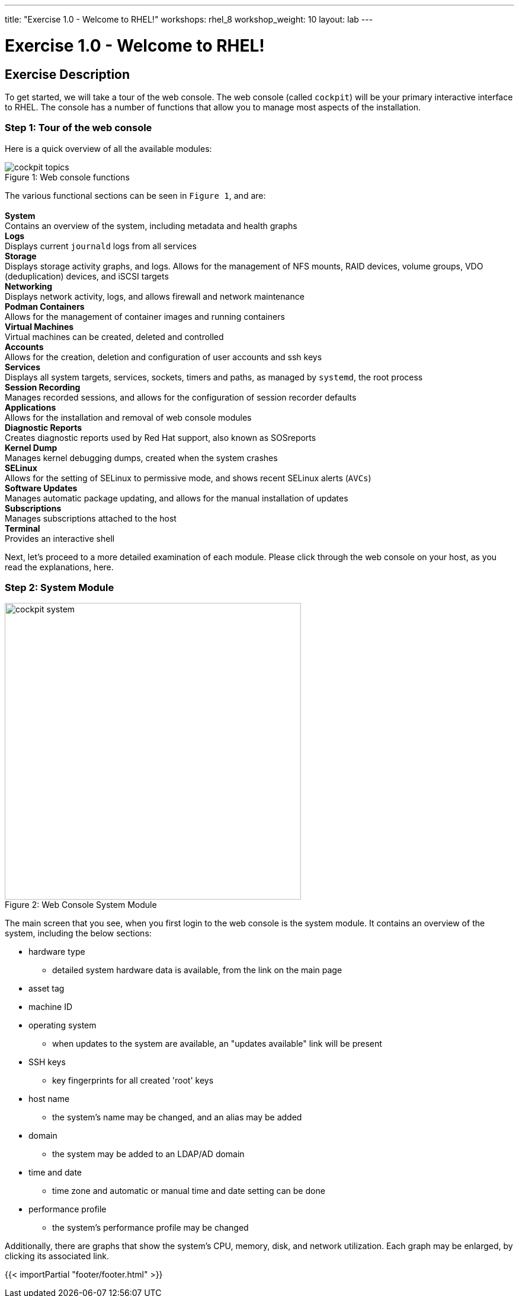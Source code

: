 ---
title: "Exercise 1.0 - Welcome to RHEL!"
workshops: rhel_8
workshop_weight: 10
layout: lab
---

:domain_name: redhatgov.io
:icons: font
:imagesdir: /workshops/rhel_8/images


= Exercise 1.0 - Welcome to RHEL!


== Exercise Description

To get started, we will take a tour of the web console. The web console (called `cockpit`) will be your primary interactive interface to RHEL. The console has a number of functions that allow you to manage most aspects of the installation.

=== Step 1: Tour of the web console

Here is a quick overview of all the available modules:

[.float-group]
--
image::cockpit_topics.png[caption="Figure 1: ", title="Web console functions", wideth=450, float=left]
The various functional sections can be seen in `Figure 1`, and are: +
{empty} +
*System* +
Contains an overview of the system, including metadata and health graphs
{empty} +
*Logs* +
Displays current `journald` logs from all services
{empty} +
*Storage* +
Displays storage activity graphs, and logs. Allows for the management of NFS mounts, RAID devices, volume groups, VDO (deduplication) devices, and iSCSI targets
{empty} +
*Networking* +
Displays network activity, logs, and allows firewall and network maintenance
{empty} +
*Podman Containers* +
Allows for the management of container images and running containers
{empty} +
*Virtual Machines* +
Virtual machines can be created, deleted and controlled
{empty} +
*Accounts* +
Allows for the creation, deletion and configuration of user accounts and ssh keys
{empty} +
*Services* +
Displays all system targets, services, sockets, timers and paths, as managed by `systemd`, the root process
{empty} +
*Session Recording* +
Manages recorded sessions, and allows for the configuration of session recorder defaults
{empty} +
*Applications* +
Allows for the installation and removal of web console modules
{empty} +
*Diagnostic Reports* +
Creates diagnostic reports used by Red Hat support, also known as SOSreports
{empty} +
*Kernel Dump* +
Manages kernel debugging dumps, created when the system crashes
{empty} +
*SELinux* +
Allows for the setting of SELinux to permissive mode, and shows recent SELinux alerts (`AVCs`)
{empty} +
*Software Updates* +
Manages automatic package updating, and allows for the manual installation of updates
{empty} +
*Subscriptions* +
Manages subscriptions attached to the host
{empty} +
*Terminal* +
Provides an interactive shell
--

Next, let's proceed to a more detailed examination of each module. Please click through the web console on your host, as you read the explanations, here.

=== Step 2: System Module

image::cockpit_system.png[caption="Figure 2: ", title='Web Console System Module', 500]

The main screen that you see, when you first login to the web console is the system module.  It contains an overview of the system, including the below sections:

* hardware type
** detailed system hardware data is available, from the link on the main page
* asset tag
* machine ID
* operating system
** when updates to the system are available, an "updates available" link will be present
* SSH keys
** key fingerprints for all created 'root' keys
* host name
** the system's name may be changed, and an alias may be added
* domain
** the system may be added to an LDAP/AD domain
* time and date
** time zone and automatic or manual time and date setting can be done
* performance profile
** the system's performance profile may be changed

Additionally, there are graphs that show the system's CPU, memory, disk, and network utilization.  Each graph may be enlarged, by clicking its associated link.


{{< importPartial "footer/footer.html" >}}

